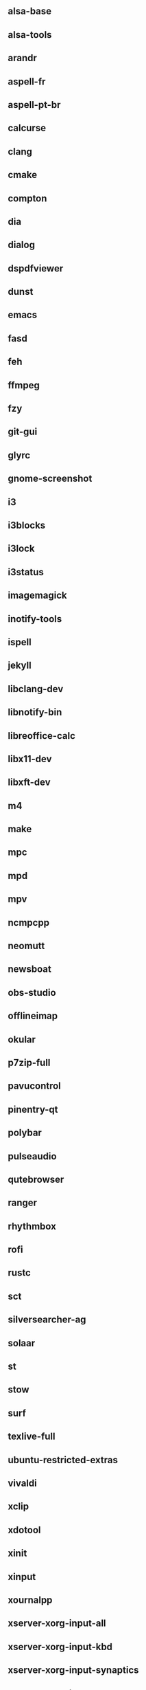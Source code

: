 ** alsa-base
** alsa-tools
** arandr
** aspell-fr
** aspell-pt-br
** calcurse
** clang
** cmake
** compton
** dia
** dialog
** dspdfviewer
** dunst
** emacs
** fasd
** feh
** ffmpeg
** fzy
** git-gui
** glyrc
** gnome-screenshot
** i3
** i3blocks
** i3lock
** i3status
** imagemagick
** inotify-tools
** ispell
** jekyll
** libclang-dev
** libnotify-bin
** libreoffice-calc
** libx11-dev
** libxft-dev
** m4
** make
** mpc
** mpd
** mpv
** ncmpcpp
** neomutt
** newsboat
** obs-studio
** offlineimap
** okular
** p7zip-full
** pavucontrol
** pinentry-qt
** polybar
** pulseaudio
** qutebrowser
** ranger
** rhythmbox
** rofi
** rustc
** sct
** silversearcher-ag
** solaar
** st
** stow
** surf
** texlive-full
** ubuntu-restricted-extras
** vivaldi
** xclip
** xdotool
** xinit
** xinput
** xournalpp
** xserver-xorg-input-all
** xserver-xorg-input-kbd
** xserver-xorg-input-synaptics
** xserver-xorg-input-wacom 
** youtube-dl
** zathura
** zenity
** zsh
